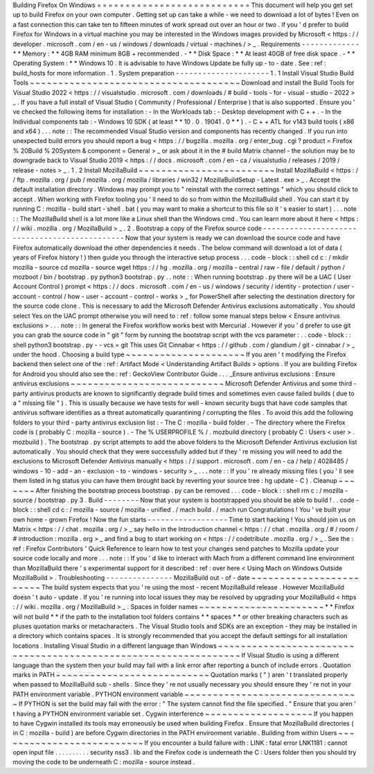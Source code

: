 Building
Firefox
On
Windows
=
=
=
=
=
=
=
=
=
=
=
=
=
=
=
=
=
=
=
=
=
=
=
=
=
=
=
This
document
will
help
you
get
set
up
to
build
Firefox
on
your
own
computer
.
Getting
set
up
can
take
a
while
-
we
need
to
download
a
lot
of
bytes
!
Even
on
a
fast
connection
this
can
take
ten
to
fifteen
minutes
of
work
spread
out
over
an
hour
or
two
.
If
you
'
d
prefer
to
build
Firefox
for
Windows
in
a
virtual
machine
you
may
be
interested
in
the
Windows
images
provided
by
Microsoft
<
https
:
/
/
developer
.
microsoft
.
com
/
en
-
us
/
windows
/
downloads
/
virtual
-
machines
/
>
_
.
Requirements
-
-
-
-
-
-
-
-
-
-
-
-
-
*
*
Memory
:
*
*
4GB
RAM
minimum
8GB
+
recommended
.
-
*
*
Disk
Space
:
*
*
At
least
40GB
of
free
disk
space
.
-
*
*
Operating
System
:
*
*
Windows
10
.
It
is
advisable
to
have
Windows
Update
be
fully
up
-
to
-
date
.
See
:
ref
:
build_hosts
for
more
information
.
1
.
System
preparation
-
-
-
-
-
-
-
-
-
-
-
-
-
-
-
-
-
-
-
-
-
1
.
1
Install
Visual
Studio
Build
Tools
~
~
~
~
~
~
~
~
~
~
~
~
~
~
~
~
~
~
~
~
~
~
~
~
~
~
~
~
~
~
~
~
~
~
~
~
~
Download
and
install
the
Build
Tools
for
Visual
Studio
2022
<
https
:
/
/
visualstudio
.
microsoft
.
com
/
downloads
/
#
build
-
tools
-
for
-
visual
-
studio
-
2022
>
_
.
If
you
have
a
full
install
of
Visual
Studio
(
Community
/
Professional
/
Enterprise
)
that
is
also
supported
.
Ensure
you
'
ve
checked
the
following
items
for
installation
:
-
In
the
Workloads
tab
:
-
Desktop
development
with
C
+
+
.
-
In
the
Individual
components
tab
:
-
Windows
10
SDK
(
at
least
*
*
10
.
0
.
19041
.
0
*
*
)
.
-
C
+
+
ATL
for
v143
build
tools
(
x86
and
x64
)
.
.
.
note
:
:
The
recommended
Visual
Studio
version
and
components
has
recently
changed
.
If
you
run
into
unexpected
build
errors
you
should
report
a
bug
<
https
:
/
/
bugzilla
.
mozilla
.
org
/
enter_bug
.
cgi
?
product
=
Firefox
%
20Build
%
20System
&
component
=
General
>
_
or
ask
about
it
in
the
#
build
Matrix
channel
-
the
solution
may
be
to
downgrade
back
to
Visual
Studio
2019
<
https
:
/
/
docs
.
microsoft
.
com
/
en
-
ca
/
visualstudio
/
releases
/
2019
/
release
-
notes
>
_
.
1
.
2
Install
MozillaBuild
~
~
~
~
~
~
~
~
~
~
~
~
~
~
~
~
~
~
~
~
~
~
~
~
Install
MozillaBuild
<
https
:
/
/
ftp
.
mozilla
.
org
/
pub
/
mozilla
.
org
/
mozilla
/
libraries
/
win32
/
MozillaBuildSetup
-
Latest
.
exe
>
_
.
Accept
the
default
installation
directory
.
Windows
may
prompt
you
to
"
reinstall
with
the
correct
settings
"
which
you
should
click
to
accept
.
When
working
with
Firefox
tooling
you
'
ll
need
to
do
so
from
within
the
MozillaBuild
shell
.
You
can
start
it
by
running
C
:
\
mozilla
-
build
\
start
-
shell
.
bat
(
you
may
want
to
make
a
shortcut
to
this
file
so
it
'
s
easier
to
start
)
.
.
.
note
:
:
The
MozillaBuild
shell
is
a
lot
more
like
a
Linux
shell
than
the
Windows
cmd
.
You
can
learn
more
about
it
here
<
https
:
/
/
wiki
.
mozilla
.
org
/
MozillaBuild
>
_
.
2
.
Bootstrap
a
copy
of
the
Firefox
source
code
-
-
-
-
-
-
-
-
-
-
-
-
-
-
-
-
-
-
-
-
-
-
-
-
-
-
-
-
-
-
-
-
-
-
-
-
-
-
-
-
-
-
-
-
-
-
Now
that
your
system
is
ready
we
can
download
the
source
code
and
have
Firefox
automatically
download
the
other
dependencies
it
needs
.
The
below
command
will
download
a
lot
of
data
(
years
of
Firefox
history
!
)
then
guide
you
through
the
interactive
setup
process
.
.
.
code
-
block
:
:
shell
cd
c
:
/
mkdir
mozilla
-
source
cd
mozilla
-
source
wget
https
:
/
/
hg
.
mozilla
.
org
/
mozilla
-
central
/
raw
-
file
/
default
/
python
/
mozboot
/
bin
/
bootstrap
.
py
python3
bootstrap
.
py
.
.
note
:
:
When
running
bootstrap
.
py
there
will
be
a
UAC
(
User
Account
Control
)
prompt
<
https
:
/
/
docs
.
microsoft
.
com
/
en
-
us
/
windows
/
security
/
identity
-
protection
/
user
-
account
-
control
/
how
-
user
-
account
-
control
-
works
>
_
for
PowerShell
after
selecting
the
destination
directory
for
the
source
code
clone
.
This
is
necessary
to
add
the
Microsoft
Defender
Antivirus
exclusions
automatically
.
You
should
select
Yes
on
the
UAC
prompt
otherwise
you
will
need
to
:
ref
:
follow
some
manual
steps
below
<
Ensure
antivirus
exclusions
>
.
.
.
note
:
:
In
general
the
Firefox
workflow
works
best
with
Mercurial
.
However
if
you
'
d
prefer
to
use
git
you
can
grab
the
source
code
in
"
git
"
form
by
running
the
bootstrap
script
with
the
vcs
parameter
:
.
.
code
-
block
:
:
shell
python3
bootstrap
.
py
-
-
vcs
=
git
This
uses
Git
Cinnabar
<
https
:
/
/
github
.
com
/
glandium
/
git
-
cinnabar
/
>
_
under
the
hood
.
Choosing
a
build
type
~
~
~
~
~
~
~
~
~
~
~
~
~
~
~
~
~
~
~
~
~
If
you
aren
'
t
modifying
the
Firefox
backend
then
select
one
of
the
:
ref
:
Artifact
Mode
<
Understanding
Artifact
Builds
>
options
.
If
you
are
building
Firefox
for
Android
you
should
also
see
the
:
ref
:
GeckoView
Contributor
Guide
.
.
.
_Ensure
antivirus
exclusions
:
Ensure
antivirus
exclusions
~
~
~
~
~
~
~
~
~
~
~
~
~
~
~
~
~
~
~
~
~
~
~
~
~
~
~
Microsoft
Defender
Antivirus
and
some
third
-
party
antivirus
products
are
known
to
significantly
degrade
build
times
and
sometimes
even
cause
failed
builds
(
due
to
a
"
missing
file
"
)
.
This
is
usually
because
we
have
tests
for
well
-
known
security
bugs
that
have
code
samples
that
antivirus
software
identifies
as
a
threat
automatically
quarantining
/
corrupting
the
files
.
To
avoid
this
add
the
following
folders
to
your
third
-
party
antivirus
exclusion
list
:
-
The
C
:
\
mozilla
-
build
folder
.
-
The
directory
where
the
Firefox
code
is
(
probably
C
:
\
mozilla
-
source
)
.
-
The
%
USERPROFILE
%
/
.
mozbuild
directory
(
probably
C
:
\
Users
\
<
user
>
\
.
mozbuild
)
.
The
bootstrap
.
py
script
attempts
to
add
the
above
folders
to
the
Microsoft
Defender
Antivirus
exclusion
list
automatically
.
You
should
check
that
they
were
successfully
added
but
if
they
'
re
missing
you
will
need
to
add
the
exclusions
to
Microsoft
Defender
Antivirus
manually
<
https
:
/
/
support
.
microsoft
.
com
/
en
-
ca
/
help
/
4028485
/
windows
-
10
-
add
-
an
-
exclusion
-
to
-
windows
-
security
>
_
.
.
.
note
:
:
If
you
'
re
already
missing
files
(
you
'
ll
see
them
listed
in
hg
status
you
can
have
them
brought
back
by
reverting
your
source
tree
:
hg
update
-
C
)
.
Cleanup
~
~
~
~
~
~
~
After
finishing
the
bootstrap
process
bootstrap
.
py
can
be
removed
.
.
.
code
-
block
:
:
shell
rm
c
:
/
mozilla
-
source
/
bootstrap
.
py
3
.
Build
-
-
-
-
-
-
-
-
Now
that
your
system
is
bootstrapped
you
should
be
able
to
build
!
.
.
code
-
block
:
:
shell
cd
c
:
/
mozilla
-
source
/
mozilla
-
unified
.
/
mach
build
.
/
mach
run
Congratulations
!
You
'
ve
built
your
own
home
-
grown
Firefox
!
Now
the
fun
starts
-
-
-
-
-
-
-
-
-
-
-
-
-
-
-
-
-
-
Time
to
start
hacking
!
You
should
join
us
on
Matrix
<
https
:
/
/
chat
.
mozilla
.
org
/
>
_
say
hello
in
the
Introduction
channel
<
https
:
/
/
chat
.
mozilla
.
org
/
#
/
room
/
#
introduction
:
mozilla
.
org
>
_
and
find
a
bug
to
start
working
on
<
https
:
/
/
codetribute
.
mozilla
.
org
/
>
_
.
See
the
:
ref
:
Firefox
Contributors
'
Quick
Reference
to
learn
how
to
test
your
changes
send
patches
to
Mozilla
update
your
source
code
locally
and
more
.
.
.
note
:
:
If
you
'
d
like
to
interact
with
Mach
from
a
different
command
line
environment
than
MozillaBuild
there
'
s
experimental
support
for
it
described
:
ref
:
over
here
<
Using
Mach
on
Windows
Outside
MozillaBuild
>
.
Troubleshooting
-
-
-
-
-
-
-
-
-
-
-
-
-
-
-
MozillaBuild
out
-
of
-
date
~
~
~
~
~
~
~
~
~
~
~
~
~
~
~
~
~
~
~
~
~
~
~
~
The
build
system
expects
that
you
'
re
using
the
most
-
recent
MozillaBuild
release
.
However
MozillaBuild
doesn
'
t
auto
-
update
.
If
you
'
re
running
into
local
issues
they
may
be
resolved
by
upgrading
your
MozillaBuild
<
https
:
/
/
wiki
.
mozilla
.
org
/
MozillaBuild
>
_
.
Spaces
in
folder
names
~
~
~
~
~
~
~
~
~
~
~
~
~
~
~
~
~
~
~
~
~
~
*
*
Firefox
will
not
build
*
*
if
the
path
to
the
installation
tool
folders
contains
*
*
spaces
*
*
or
other
breaking
characters
such
as
pluses
quotation
marks
or
metacharacters
.
The
Visual
Studio
tools
and
SDKs
are
an
exception
-
they
may
be
installed
in
a
directory
which
contains
spaces
.
It
is
strongly
recommended
that
you
accept
the
default
settings
for
all
installation
locations
.
Installing
Visual
Studio
in
a
different
language
than
Windows
~
~
~
~
~
~
~
~
~
~
~
~
~
~
~
~
~
~
~
~
~
~
~
~
~
~
~
~
~
~
~
~
~
~
~
~
~
~
~
~
~
~
~
~
~
~
~
~
~
~
~
~
~
~
~
~
~
~
~
~
~
~
~
~
If
Visual
Studio
is
using
a
different
language
than
the
system
then
your
build
may
fail
with
a
link
error
after
reporting
a
bunch
of
include
errors
.
Quotation
marks
in
PATH
~
~
~
~
~
~
~
~
~
~
~
~
~
~
~
~
~
~
~
~
~
~
~
~
~
~
~
Quotation
marks
(
"
)
aren
'
t
translated
properly
when
passed
to
MozillaBuild
sub
-
shells
.
Since
they
'
re
not
usually
necessary
you
should
ensure
they
'
re
not
in
your
PATH
environment
variable
.
PYTHON
environment
variable
~
~
~
~
~
~
~
~
~
~
~
~
~
~
~
~
~
~
~
~
~
~
~
~
~
~
~
~
~
~
~
If
PYTHON
is
set
the
build
may
fail
with
the
error
:
"
The
system
cannot
find
the
file
specified
.
"
Ensure
that
you
aren
'
t
having
a
PYTHON
environment
variable
set
.
Cygwin
interference
~
~
~
~
~
~
~
~
~
~
~
~
~
~
~
~
~
~
~
If
you
happen
to
have
Cygwin
installed
its
tools
may
erroneously
be
used
when
building
Firefox
.
Ensure
that
MozillaBuild
directories
(
in
C
:
\
mozilla
-
build
\
)
are
before
Cygwin
directories
in
the
PATH
environment
variable
.
Building
from
within
Users
~
~
~
~
~
~
~
~
~
~
~
~
~
~
~
~
~
~
~
~
~
~
~
~
~
~
If
you
encounter
a
build
failure
with
:
LINK
:
fatal
error
LNK1181
:
cannot
open
input
file
.
.
\
.
.
\
.
.
\
.
.
\
.
.
\
security
\
nss3
.
lib
and
the
Firefox
code
is
underneath
the
C
:
\
Users
folder
then
you
should
try
moving
the
code
to
be
underneath
C
:
\
\
mozilla
-
source
instead
.
